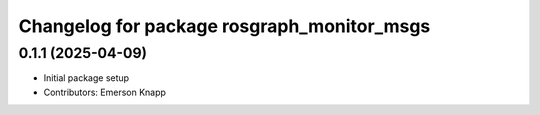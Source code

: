 ^^^^^^^^^^^^^^^^^^^^^^^^^^^^^^^^^^^^^^^^^^^
Changelog for package rosgraph_monitor_msgs
^^^^^^^^^^^^^^^^^^^^^^^^^^^^^^^^^^^^^^^^^^^

0.1.1 (2025-04-09)
------------------
* Initial package setup
* Contributors: Emerson Knapp

